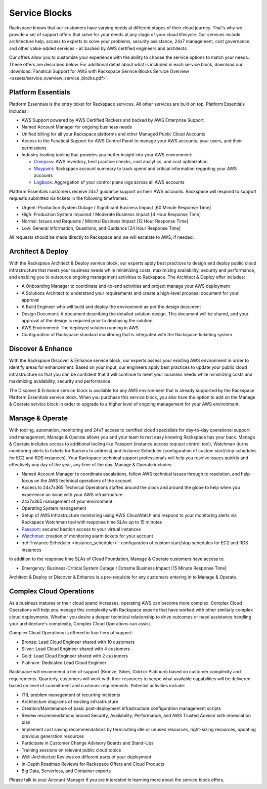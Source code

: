 .. _service_blocks:

==============
Service Blocks
==============

Rackspace knows that our customers have varying needs at different stages
of their cloud journey. That's why we provide a set of support offers that
solve for your needs at any stage of your cloud lifecycle. Our services
include architecture help, access to experts to solve your problems,
security assistance, 24x7 management, cost governance, and other value-added
services - all backed by AWS certified engineers and architects.

Our offers allow you to customize your experience with the ability to choose
the service options to match your needs. These offers are described
below. For additional detail about what is included in each service block,
download our
:download:`Fanatical Support for AWS with Rackspace Service Blocks Service Overview <assets/service_overview_service_blocks.pdf>`.


Platform Essentials
^^^^^^^^^^^^^^^^^^^

Platform Essentials is the entry ticket for Rackspace services. All other
services are built on top. Platform Essentials includes:

* AWS Support powered by AWS Certified Rackers and backed by AWS Enterprise
  Support

* Named Account Manager for ongoing business needs

* Unified billing for all your Rackspace platforms and other Managed Public
  Cloud Accounts

* Access to the Fanatical Support for AWS Control Panel to manage your AWS
  accounts, your users, and their permissions

* Industry leading tooling that provides you better insight into your AWS
  environment:

  * `Compass <https://manage.rackspace.com/aws/docs/product-guide/compass.html>`_:
    AWS inventory, best practice checks, cost analytics, and cost optimization

  * `Waypoint <https://manage.rackspace.com/aws/docs/product-guide/waypoint.html>`_:
    Rackspace account summary to track spend and critical information
    regarding your AWS accounts

  * `Logbook <https://manage.rackspace.com/aws/docs/product-guide/logbook.html>`_:
    Aggregation of your control plane logs across all AWS accounts


Platform Essentials customers receive 24x7 guidance support on their AWS
accounts. Rackspace will respond to support requests submitted via tickets
in the following timeframes:

* Urgent: Production System Outage / Significant Business Impact [60 Minute
  Response Time]

* High: Production System Impaired / Moderate Business Impact [4 Hour
  Response Time]

* Normal: Issues and Requests / Minimal Business Impact [12 Hour Response
  Time]

* Low: General Information, Questions, and Guidance [24 Hour Response Time]


All requests should be made directly to Rackspace and we will escalate to
AWS, if needed.


Architect & Deploy
^^^^^^^^^^^^^^^^^^

With the Rackspace Architect & Deploy service block, our experts apply best
practices to design and deploy public cloud infrastructure that meets your
business needs while minimizing costs, maximizing availability, security and
performance, and enabling you to outsource ongoing management activities to
Rackspace. The Architect & Deploy offer includes:

* A Onboarding Manager to coordinate end-to-end activities and project manage
  your AWS deployment

* A Solutions Architect to understand your requirements and create a
  high-level proposal document for your approval

* A Build Engineer who will build and deploy the environment as per the
  design document

* Design Document: A document describing the detailed solution design. This
  document will be shared, and your approval of the design is required prior
  to deploying the solution

* AWS Environment: The deployed solution running in AWS

* Configuration of Rackspace standard monitoring that is integrated with the
  Rackspace ticketing system


Discover & Enhance
^^^^^^^^^^^^^^^^^^

With the Rackspace Discover & Enhance service block, our experts assess your
existing AWS environment in order to identify areas for enhancement. Based
on your input, our engineers apply best practices to update your public
cloud infrastructure so that you can be confident that it will continue
to meet your business needs while minimizing costs and maximizing
availability, security and performance.

The Discover & Enhance service block is available for any AWS environment
that is already supported by the Rackspace Platform Essentials service
block. When you purchase this service block, you also have the option to
add on the Manage & Operate service block in order to upgrade to a higher
level of ongoing management for your AWS environment.


Manage & Operate
^^^^^^^^^^^^^^^^

With tooling, automation, monitoring and 24x7 access to certified cloud
specialists for day-to-day operational support and management, Manage &
Operate allows you and your team to rest easy knowing Rackspace has your
back. Manage & Operate includes access to additional tooling like Passport
(instance access request control tool), Watchman (turns monitoring alerts
to tickets for Rackers to address) and Instance Scheduler (configuration
of custom start/stop schedules for EC2 and RDS instances). Your Rackspace
technical support professionals will help you resolve issues quickly
and effectively any day of the year, any time of the day. Manage & Operate
includes:

* Named Account Manager to coordinate escalations, follow AWS technical
  issues through to resolution, and help focus on the AWS technical
  operations of the account

* Access to 24x7x365 Technical Operations staffed around the clock and
  around the globe to help when you experience an issue with your AWS
  infrastructure

* 24x7x365 management of your environment

* Operating System management

* Setup of AWS Infrastructure monitoring using AWS CloudWatch and respond to
  your monitoring alerts via Rackspace Watchman tool with response time
  SLAs up to 15 minutes

* `Passport <https://manage.rackspace.com/aws/docs/product-guide/passport.html>`_:
  secured bastion access to your virtual instances

* `Watchman <https://manage.rackspace.com/aws/docs/product-guide/watchman.html>`_:
  creation of monitoring alarm tickets for your account

* :ref:`Instance Scheduler <instance_scheduler>`: configuration of custom
  start/stop schedules for EC2 and RDS instances


In addition to the response time SLAs of Cloud Foundation, Manage & Operate
customers have access to:

* Emergency: Business-Critical System Outage / Extreme Business Impact
  [15 Minute Response Time]


Architect & Deploy or Discover & Enhance is a pre-requisite for any customers
entering in to Manage & Operate.


Complex Cloud Operations
^^^^^^^^^^^^^^^^^^^^^^^^

As a business matures or their cloud spend increases, operating AWS can
become more complex. Complex Cloud Operations will help you manage this
complexity with Rackspace experts that have worked with other similarly
complex cloud deployments. Whether you desire a deeper technical relationship
to drive outcomes or need assistance handling your architecture's
complexity, Complex Cloud Operations can assist.

Complex Cloud Operations is offered in four tiers of support:

* Bronze: Lead Cloud Engineer shared with 10 customers

* Silver: Lead Cloud Engineer shared with 4 customers

* Gold: Lead Cloud Engineer shared with 2 customers

* Platinum: Dedicated Lead Cloud Engineer

Rackspace will recommend a tier of support (Bronze, Silver, Gold or Platinum)
based on customer complexity and requirements. Quarterly, customers will
work with their resources to scope what available capabilities will be
delivered based on level of commitment and customer requirements. Potential
activities include:

* ITIL problem management of recurring incidents

* Architecture diagrams of existing infrastructure

* Creation/Maintenance of basic post-deployment infrastructure configuration
  management scripts

* Review recommendations around Security, Availability, Performance, and AWS
  Trusted Advisor with remediation plan

* Implement cost saving recommendations by terminating idle or unused
  resources, right-sizing resources, updating previous generation resources

* Participate in Customer Change Advisory Boards and Stand-Ups

* Training sessions on relevant public cloud topics

* Well-Architected Reviews on different parts of your deployment

* In-Depth Roadmap Reviews for Rackspace Offers and Cloud Products

* Big Data, Serverless, and Container experts


Please talk to your Account Manager if you are interested in learning more
about the service block offers.
